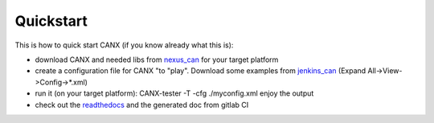 ==========
Quickstart
==========

This is how to quick start CANX (if you know already what this is):

- download CANX and needed libs from `nexus_can`_ for your target platform 

- create a configuration file for CANX "to "play". Download some examples from `jenkins_can`_
  (Expand All->View->Config->*.xml)
  
- run it (on your target platform): CANX-tester -T -cfg ./myconfig.xml
  enjoy the output
  
- check out the `readthedocs`_ and the generated doc from gitlab CI

.. _nexus_can: https://repository.cern.ch/nexus/content/repositories/cern-can/
.. _jenkins_can: https://ics-fd-cpp-master.web.cern.ch/view/CAN/job/CANX-multi.cc7/lastSuccessfulBuild/artifact/
.. _readthedocs: https://readthedocs.web.cern.ch/display/CANDev/CAN+development?src=sidebar